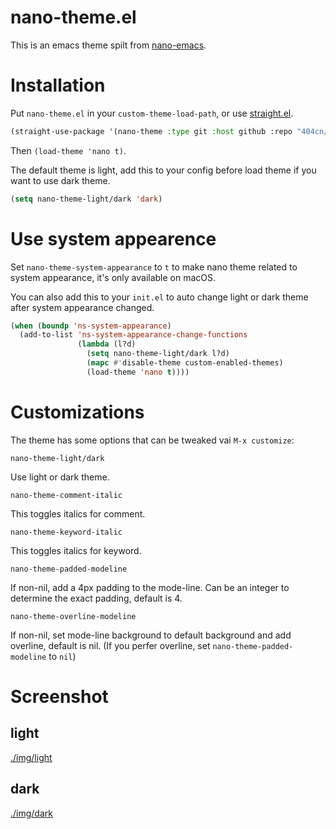 * nano-theme.el

This is an emacs theme spilt from [[https://github.com/rougier/nano-emacs][nano-emacs]].

* Installation

Put =nano-theme.el= in your =custom-theme-load-path=, or use [[https://github.com/raxod502/straight.el][straight.el]].

#+begin_src emacs-lisp
  (straight-use-package '(nano-theme :type git :host github :repo "404cn/nano-theme.el"))
#+end_src

Then ~(load-theme 'nano t)~.

The default theme is light, add this to your config before load theme if you want to use dark theme.

#+begin_src emacs-lisp
  (setq nano-theme-light/dark 'dark)
#+end_src

* Use system appearence

Set =nano-theme-system-appearance= to =t= to make nano theme related to system appearance, it's only available on macOS.

You can also add this to your =init.el= to auto change light or dark theme after system appearance changed.

#+begin_src emacs-lisp
  (when (boundp 'ns-system-appearance)
    (add-to-list 'ns-system-appearance-change-functions
                 (lambda (l?d)
                   (setq nano-theme-light/dark l?d)
                   (mapc #'disable-theme custom-enabled-themes)
                   (load-theme 'nano t))))
#+end_src

* Customizations

The theme has some options that can be tweaked vai ~M-x customize~:

=nano-theme-light/dark=

Use light or dark theme.

=nano-theme-comment-italic=

This toggles italics for comment.

=nano-theme-keyword-italic=

This toggles italics for keyword.

=nano-theme-padded-modeline=

If non-nil, add a 4px padding to the mode-line. Can be an integer to determine the exact padding, default is 4.

=nano-theme-overline-modeline=

If non-nil, set mode-line background to default background and add overline, default is nil. (If you perfer overline, set =nano-theme-padded-modeline= to =nil=)

* Screenshot

** light

[[./img/light]]

** dark

[[./img/dark]]
